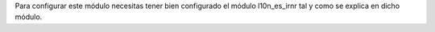 Para configurar este módulo necesitas tener bien configurado el módulo
l10n_es_irnr tal y como se explica en dicho módulo.
